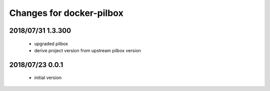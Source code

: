 =========================
Changes for docker-pilbox
=========================

2018/07/31 1.3.300
==================

 - upgraded pilbox

 - derive project version from upstream pilbox version

2018/07/23 0.0.1
================

 - initial version